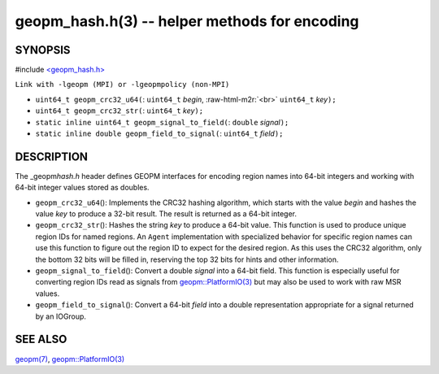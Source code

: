 .. role:: raw-html-m2r(raw)
   :format: html


geopm_hash.h(3) -- helper methods for encoding
==============================================






SYNOPSIS
--------

#include `<geopm_hash.h> <https://github.com/geopm/geopm/blob/dev/src/geopm_hash.h>`_\ 

``Link with -lgeopm (MPI) or -lgeopmpolicy (non-MPI)``


* 
  ``uint64_t geopm_crc32_u64(``\ :
  ``uint64_t`` *begin*\ , :raw-html-m2r:`<br>`
  ``uint64_t`` *key*\ ``);``

* 
  ``uint64_t geopm_crc32_str(``\ :
  ``uint64_t`` *key*\ ``);``

* 
  ``static inline uint64_t geopm_signal_to_field(``\ :
  ``double`` *signal*\ ``);``

* 
  ``static inline double geopm_field_to_signal(``\ :
  ``uint64_t`` *field*\ ``);``

DESCRIPTION
-----------

The _geopm\ *hash.h* header defines GEOPM interfaces for encoding region
names into 64-bit integers and working with 64-bit integer values
stored as doubles.


* 
  ``geopm_crc32_u64``\ ():
  Implements the CRC32 hashing algorithm, which starts with
  the value *begin* and hashes the value *key* to produce a 32-bit
  result.  The result is returned as a 64-bit integer.

* 
  ``geopm_crc32_str``\ ():
  Hashes the string *key* to produce a 64-bit value.  This function
  is used to produce unique region IDs for named regions.  An
  ``Agent`` implementation with specialized behavior for specific
  region names can use this function to figure out the region ID to
  expect for the desired region.  As this uses the CRC32 algorithm,
  only the bottom 32 bits will be filled in, reserving the top 32
  bits for hints and other information.

* 
  ``geopm_signal_to_field``\ ():
  Convert a double *signal* into a 64-bit field.  This function is
  especially useful for converting region IDs read as signals from
  `geopm::PlatformIO(3) <GEOPM_CXX_MAN_PlatformIO.3.html>`_ but may also be used to work with raw MSR
  values.

* 
  ``geopm_field_to_signal``\ ():
  Convert a 64-bit *field* into a double representation appropriate
  for a signal returned by an IOGroup.

SEE ALSO
--------

`geopm(7) <geopm.7.html>`_\ ,
`geopm::PlatformIO(3) <GEOPM_CXX_MAN_PlatformIO.3.html>`_
